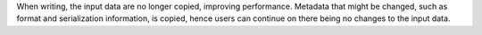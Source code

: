 When writing, the input data are no longer copied, improving performance.
Metadata that might be changed, such as format and serialization
information, is copied, hence users can continue on there being no
changes to the input data.
